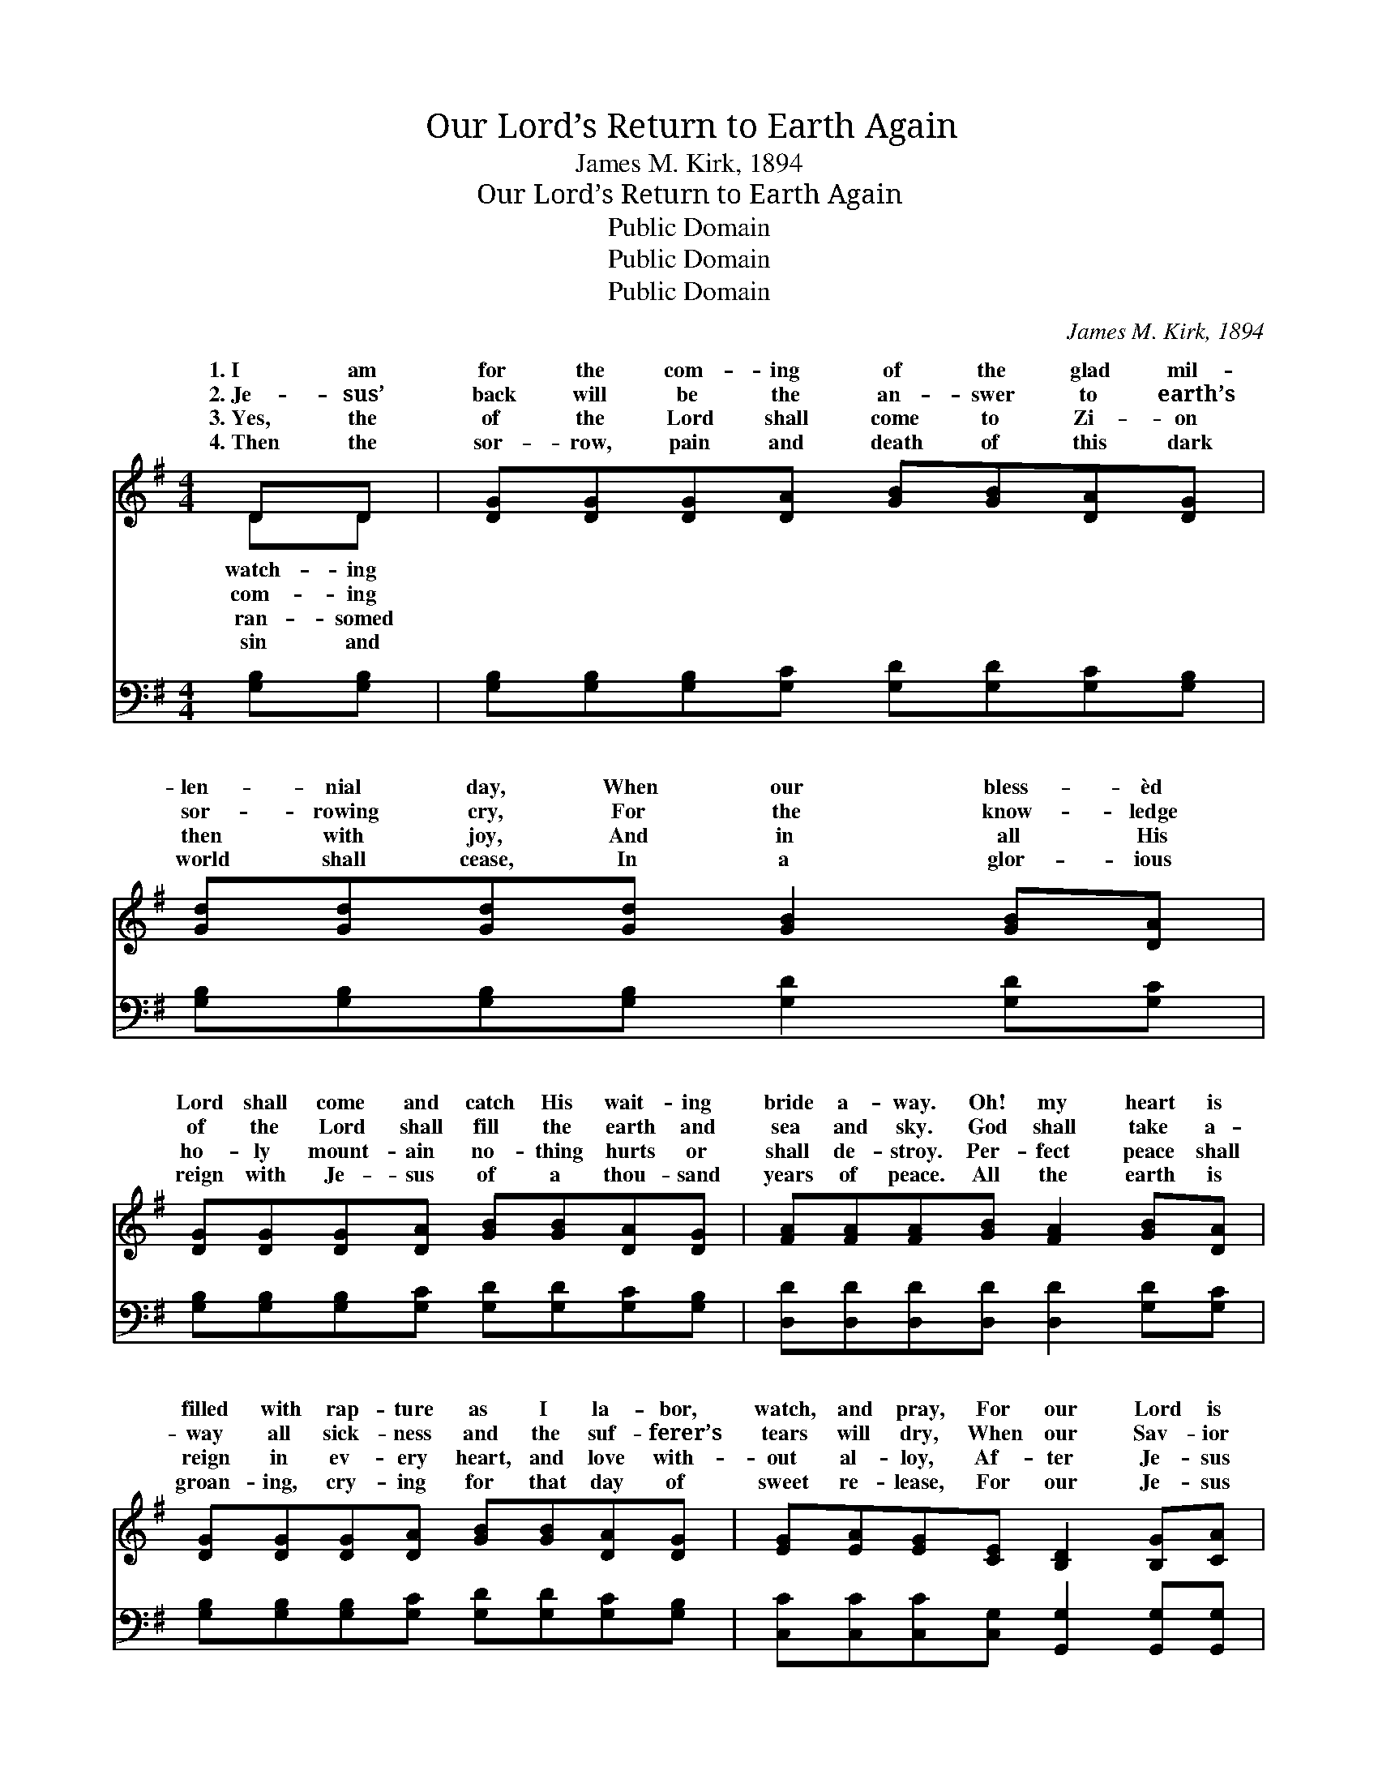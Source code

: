 X:1
T:Our Lord’s Return to Earth Again
T:James M. Kirk, 1894
T:Our Lord’s Return to Earth Again
T:Public Domain
T:Public Domain
T:Public Domain
C:James M. Kirk, 1894
Z:Public Domain
%%score ( 1 2 ) 3
L:1/8
M:4/4
K:G
V:1 treble 
V:2 treble 
V:3 bass 
V:1
 DD | [DG][DG][DG][DA] [GB][GB][DA][DG] | [Gd][Gd][Gd][Gd] [GB]2 [GB][DA] | %3
w: 1.~I am|for the com- ing of the glad mil-|len- nial day, When our bless- èd|
w: 2.~Je- sus’|back will be the an- swer to earth’s|sor- rowing cry, For the know- ledge|
w: 3.~Yes, the|of the Lord shall come to Zi- on|then with joy, And in all His|
w: 4.~Then the|sor- row, pain and death of this dark|world shall cease, In a glor- ious|
 [DG][DG][DG][DA] [GB][GB][DA][DG] | [FA][FA][FA][GB] [FA]2 [GB][DA] | %5
w: Lord shall come and catch His wait- ing|bride a- way. Oh! my heart is|
w: of the Lord shall fill the earth and|sea and sky. God shall take a-|
w: ho- ly mount- ain no- thing hurts or|shall de- stroy. Per- fect peace shall|
w: reign with Je- sus of a thou- sand|years of peace. All the earth is|
 [DG][DG][DG][DA] [GB][GB][DA][DG] | [EG][EA][EG][CE] [B,D]2 [B,G][CA] | %7
w: filled with rap- ture as I la- bor,|watch, and pray, For our Lord is|
w: way all sick- ness and the suf- ferer’s|tears will dry, When our Sav- ior|
w: reign in ev- ery heart, and love with-|out al- loy, Af- ter Je- sus|
w: groan- ing, cry- ing for that day of|sweet re- lease, For our Je- sus|
 [DB]>[DB] [Ec][Ec] [DB]>[DG] [FA]>[DA] | [DG]6 ||"^Refrain" [DB]>[Dc] | %10
w: com- ing back to earth a- gain. *|||
w: will come back to earth a- gain. Oh,|our|Lord is|
w: shall come back to earth a- gain. *|||
w: shall come back to earth a- gain. *|||
 [Gd]>[Gd] [Gd]>[Gd] [Gd]>[Gd] [GB]>[DA] | (D>D E>E D2) [DG]>[DA] | %12
w: ||
w: com- ing back to earth a- gain. Yes,|our * * * * Lord is|
w: ||
w: ||
 [GB]>[GB] [GB]>[GB] [Gd]>[Gd] [GB]>[DG] | (F>F E>E F2) DD | [DG][DG][DG][DA] [GB][GB][DA][DG] | %15
w: |||
w: ing back to earth a- gain. Sa- tan|will * * * * be bound|thou- sand years; we’ll have no tempt- er|
w: |||
w: |||
 [EG][DA][EG][CE] [B,D]2 [B,G][CA] | [DB]>[DB] [Ec][Ec] [DB]>[DG] [FA]>[DA] | [DG]6 |] %18
w: |||
w: then, Af- ter Je- sus shall come|back to earth a- gain. * * *||
w: |||
w: |||
V:2
 DD | x8 | x8 | x8 | x8 | x8 | x8 | x8 | x6 || x2 | x8 | G6 x2 | x8 | A6 x2 | x8 | x8 | x8 | x6 |] %18
w: watch- ing||||||||||||||||||
w: com- ing|||||||||||com-||a|||||
w: ran- somed||||||||||||||||||
w: sin and||||||||||||||||||
V:3
 [G,B,][G,B,] | [G,B,][G,B,][G,B,][G,C] [G,D][G,D][G,C][G,B,] | %2
w: ~ ~|~ ~ ~ ~ ~ ~ ~ ~|
 [G,B,][G,B,][G,B,][G,B,] [G,D]2 [G,D][G,C] | [G,B,][G,B,][G,B,][G,C] [G,D][G,D][G,C][G,B,] | %4
w: ~ ~ ~ ~ ~ ~ ~|~ ~ ~ ~ ~ ~ ~ ~|
 [D,D][D,D][D,D][D,D] [D,D]2 [G,D][G,C] | [G,B,][G,B,][G,B,][G,C] [G,D][G,D][G,C][G,B,] | %6
w: ~ ~ ~ ~ ~ ~ ~|~ ~ ~ ~ ~ ~ ~ ~|
 [C,C][C,C][C,C][C,G,] [G,,G,]2 [G,,G,][G,,G,] | G,>G, [C,G,][C,G,] [D,G,]>[D,B,] [D,C]>[D,C] | %8
w: ~ ~ ~ ~ ~ ~ ~|~ ~ ~ ~ ~ ~ ~ ~|
 [G,,B,]6 || G,>[G,A,] | [G,B,]>[G,B,] [G,B,]>[G,B,] [G,B,]>[G,B,] [G,D]>[G,C] | %11
w: ~|~ ~|~ ~ ~ ~ ~ is com- ing|
 [G,B,]>[G,B,] [C,C]>[C,C] [G,B,]2 [G,B,]>[G,C] | %12
w: back to earth a- gain ~ ~|
 [G,D]>[G,D] [G,D]>[G,D] [G,B,]>[G,B,] [G,D]>[G,B,] | %13
w: ~ ~ ~ ~ ~ is com- ing|
 [D,D]>[D,D] [A,,^C]>[A,,C] [D,D]2 [F,=C][F,C] | [G,B,][G,B,][G,B,][G,C] [G,D][G,D][G,C][G,B,] | %15
w: back to earth a- gain * *||
 [C,C][C,C][C,C][C,G,] [G,,G,]2 [G,,G,][G,,G,] | G,>G, [C,G,][C,G,] [D,G,]>[D,B,] [D,C]>[D,C] | %17
w: ||
 [G,,B,]6 |] %18
w: |

